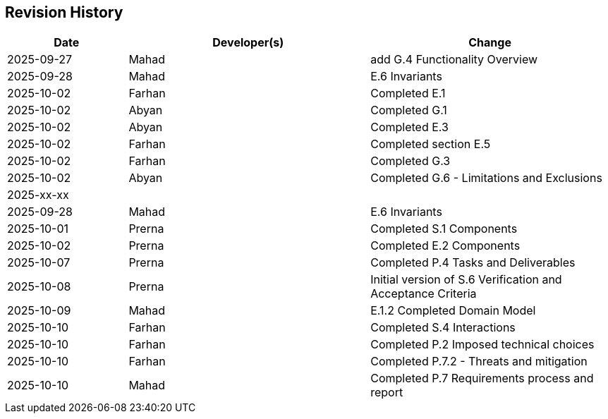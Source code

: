 == Revision History

[cols="^1,^2,^2"]
|===
| Date | Developer(s) | Change

| 2025-09-27 | Mahad | add G.4 Functionality Overview
| 2025-09-28 | Mahad | E.6 Invariants 
| 2025-10-02 | Farhan | Completed E.1 
| 2025-10-02 | Abyan | Completed G.1
| 2025-10-02 | Abyan | Completed E.3
| 2025-10-02 | Farhan | Completed section E.5
| 2025-10-02 | Farhan | Completed G.3
| 2025-10-02 | Abyan | Completed G.6 - Limitations and Exclusions
| 2025-xx-xx |  |  
| 2025-09-28 | Mahad | E.6 Invariants 
| 2025-10-01 | Prerna | Completed S.1 Components
| 2025-10-02 | Prerna | Completed E.2 Components
| 2025-10-07 | Prerna | Completed P.4 Tasks and Deliverables
| 2025-10-08 | Prerna | Initial version of S.6 Verification and Acceptance Criteria
| 2025-10-09 | Mahad | E.1.2 Completed Domain Model
| 2025-10-10 | Farhan | Completed S.4 Interactions
| 2025-10-10 | Farhan | Completed P.2 Imposed technical choices
| 2025-10-10 | Farhan | Completed P.7.2 - Threats and mitigation
| 2025-10-10 | Mahad | Completed P.7 Requirements process and report
|===

ifdef::author_1[]
[discrete]
==== {author_1}

Here is a quick biography of **{author_1}**. You can contact them at **{email_1}**

endif::[]

ifdef::author_2[]
[discrete]
==== {author_2}

Here is a quick biography of **{author_2}**. You can contact them at **{email_2}**

endif::[]

ifdef::author_3[]
[discrete]
==== {author_3}

Here is a quick biography of **{author_3}**. You can contact them at **{email_3}**

endif::[]

ifdef::author_4[]
[discrete]
==== {author_4}

Here is a quick biography of **{author_4}**. You can contact them at **{email_4}**

endif::[]

ifdef::author_5[]
[discrete]
==== {author_5}

Here is a quick biography of **{author_5}**. You can contact them at **{email_5}**

endif::[]

ifdef::author_6[]
[discrete]
==== {author_6}

Here is a quick biography of **{author_6}**. You can contact them at **{email_6}**

endif::[]
